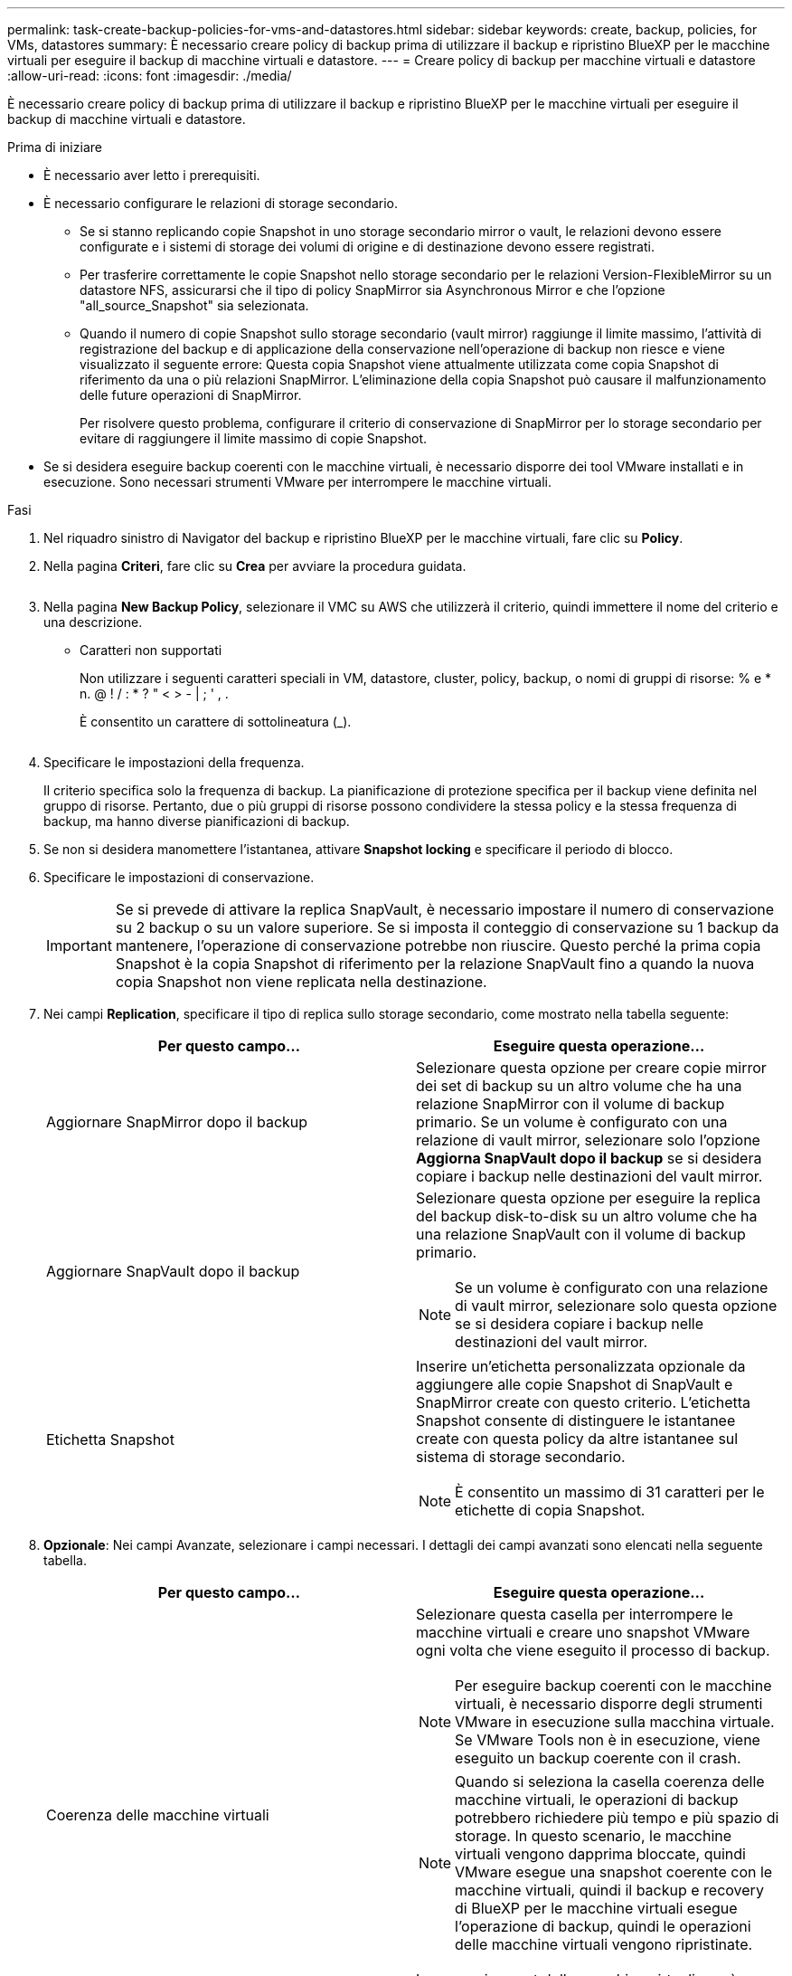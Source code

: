 ---
permalink: task-create-backup-policies-for-vms-and-datastores.html 
sidebar: sidebar 
keywords: create, backup, policies, for VMs, datastores 
summary: È necessario creare policy di backup prima di utilizzare il backup e ripristino BlueXP per le macchine virtuali per eseguire il backup di macchine virtuali e datastore. 
---
= Creare policy di backup per macchine virtuali e datastore
:allow-uri-read: 
:icons: font
:imagesdir: ./media/


[role="lead"]
È necessario creare policy di backup prima di utilizzare il backup e ripristino BlueXP per le macchine virtuali per eseguire il backup di macchine virtuali e datastore.

.Prima di iniziare
* È necessario aver letto i prerequisiti.
* È necessario configurare le relazioni di storage secondario.
+
** Se si stanno replicando copie Snapshot in uno storage secondario mirror o vault, le relazioni devono essere configurate e i sistemi di storage dei volumi di origine e di destinazione devono essere registrati.
** Per trasferire correttamente le copie Snapshot nello storage secondario per le relazioni Version-FlexibleMirror su un datastore NFS, assicurarsi che il tipo di policy SnapMirror sia Asynchronous Mirror e che l'opzione "all_source_Snapshot" sia selezionata.
** Quando il numero di copie Snapshot sullo storage secondario (vault mirror) raggiunge il limite massimo, l'attività di registrazione del backup e di applicazione della conservazione nell'operazione di backup non riesce e viene visualizzato il seguente errore: Questa copia Snapshot viene attualmente utilizzata come copia Snapshot di riferimento da una o più relazioni SnapMirror. L'eliminazione della copia Snapshot può causare il malfunzionamento delle future operazioni di SnapMirror.
+
Per risolvere questo problema, configurare il criterio di conservazione di SnapMirror per lo storage secondario per evitare di raggiungere il limite massimo di copie Snapshot.



* Se si desidera eseguire backup coerenti con le macchine virtuali, è necessario disporre dei tool VMware installati e in esecuzione. Sono necessari strumenti VMware per interrompere le macchine virtuali.


.Fasi
. Nel riquadro sinistro di Navigator del backup e ripristino BlueXP per le macchine virtuali, fare clic su *Policy*.
. Nella pagina *Criteri*, fare clic su *Crea* per avviare la procedura guidata.
+
image:vSphere client_policies.png[""]

. Nella pagina *New Backup Policy*, selezionare il VMC su AWS che utilizzerà il criterio, quindi immettere il nome del criterio e una descrizione.
+
** Caratteri non supportati
+
Non utilizzare i seguenti caratteri speciali in VM, datastore, cluster, policy, backup, o nomi di gruppi di risorse: % e * n. @ ! / : * ? " < > - | ; ' , .

+
È consentito un carattere di sottolineatura (_).

+
image:New backup policy.png[""]



. Specificare le impostazioni della frequenza.
+
Il criterio specifica solo la frequenza di backup. La pianificazione di protezione specifica per il backup viene definita nel gruppo di risorse. Pertanto, due o più gruppi di risorse possono condividere la stessa policy e la stessa frequenza di backup, ma hanno diverse pianificazioni di backup.

. Se non si desidera manomettere l'istantanea, attivare *Snapshot locking* e specificare il periodo di blocco.
. Specificare le impostazioni di conservazione.
+
[IMPORTANT]
====
Se si prevede di attivare la replica SnapVault, è necessario impostare il numero di conservazione su 2 backup o su un valore superiore. Se si imposta il conteggio di conservazione su 1 backup da mantenere, l'operazione di conservazione potrebbe non riuscire. Questo perché la prima copia Snapshot è la copia Snapshot di riferimento per la relazione SnapVault fino a quando la nuova copia Snapshot non viene replicata nella destinazione.

====
. Nei campi *Replication*, specificare il tipo di replica sullo storage secondario, come mostrato nella tabella seguente:
+
[cols="50,50"]
|===
| Per questo campo… | Eseguire questa operazione… 


 a| 
Aggiornare SnapMirror dopo il backup
 a| 
Selezionare questa opzione per creare copie mirror dei set di backup su un altro volume che ha una relazione SnapMirror con il volume di backup primario.
Se un volume è configurato con una relazione di vault mirror, selezionare solo l'opzione *Aggiorna SnapVault dopo il backup* se si desidera copiare i backup nelle destinazioni del vault mirror.



 a| 
Aggiornare SnapVault dopo il backup
 a| 
Selezionare questa opzione per eseguire la replica del backup disk-to-disk su un altro volume che ha una relazione SnapVault con il volume di backup primario.

[NOTE]
====
Se un volume è configurato con una relazione di vault mirror, selezionare solo questa opzione se si desidera copiare i backup nelle destinazioni del vault mirror.

====


 a| 
Etichetta Snapshot
 a| 
Inserire un'etichetta personalizzata opzionale da aggiungere alle copie Snapshot di SnapVault e SnapMirror create con questo criterio.
L'etichetta Snapshot consente di distinguere le istantanee create con questa policy da altre istantanee sul sistema di storage secondario.

[NOTE]
====
È consentito un massimo di 31 caratteri per le etichette di copia Snapshot.

====
|===
. *Opzionale*: Nei campi Avanzate, selezionare i campi necessari. I dettagli dei campi avanzati sono elencati nella seguente tabella.
+
[cols="50,50"]
|===
| Per questo campo… | Eseguire questa operazione… 


 a| 
Coerenza delle macchine virtuali
 a| 
Selezionare questa casella per interrompere le macchine virtuali e creare uno snapshot VMware ogni volta che viene eseguito il processo di backup.

[NOTE]
====
Per eseguire backup coerenti con le macchine virtuali, è necessario disporre degli strumenti VMware in esecuzione sulla macchina virtuale. Se VMware Tools non è in esecuzione, viene eseguito un backup coerente con il crash.

====
[NOTE]
====
Quando si seleziona la casella coerenza delle macchine virtuali, le operazioni di backup potrebbero richiedere più tempo e più spazio di storage. In questo scenario, le macchine virtuali vengono dapprima bloccate, quindi VMware esegue una snapshot coerente con le macchine virtuali, quindi il backup e recovery di BlueXP per le macchine virtuali esegue l'operazione di backup, quindi le operazioni delle macchine virtuali vengono ripristinate.

====
La memoria guest delle macchine virtuali non è inclusa nelle istantanee della coerenza delle macchine virtuali.



 a| 
Includi datastore con dischi indipendenti
 a| 
Selezionare questa casella per includere nel backup eventuali datastore con dischi indipendenti che contengono dati temporanei.



 a| 
Script
 a| 
Immettere il percorso completo del file Prescrittivo o postscript che si desidera eseguire il backup e il ripristino di BlueXP per le VM prima o dopo le operazioni di backup. Ad esempio, è possibile eseguire uno script per aggiornare i trap SNMP, automatizzare gli avvisi e inviare i registri. Il percorso dello script viene convalidato al momento dell'esecuzione dello script.

[NOTE]
====
Le prescritture e i post-script devono essere posizionati sulla macchina virtuale dell'appliance. Per inserire più script, premere Invio dopo ogni percorso di script per elencare ciascuno script su una riga separata. Il carattere ";" non è consentito.

====
|===
. Fare clic su *Aggiungi*.
+
È possibile verificare che il criterio sia stato creato e rivedere la configurazione del criterio selezionando il criterio nella pagina Criteri.


